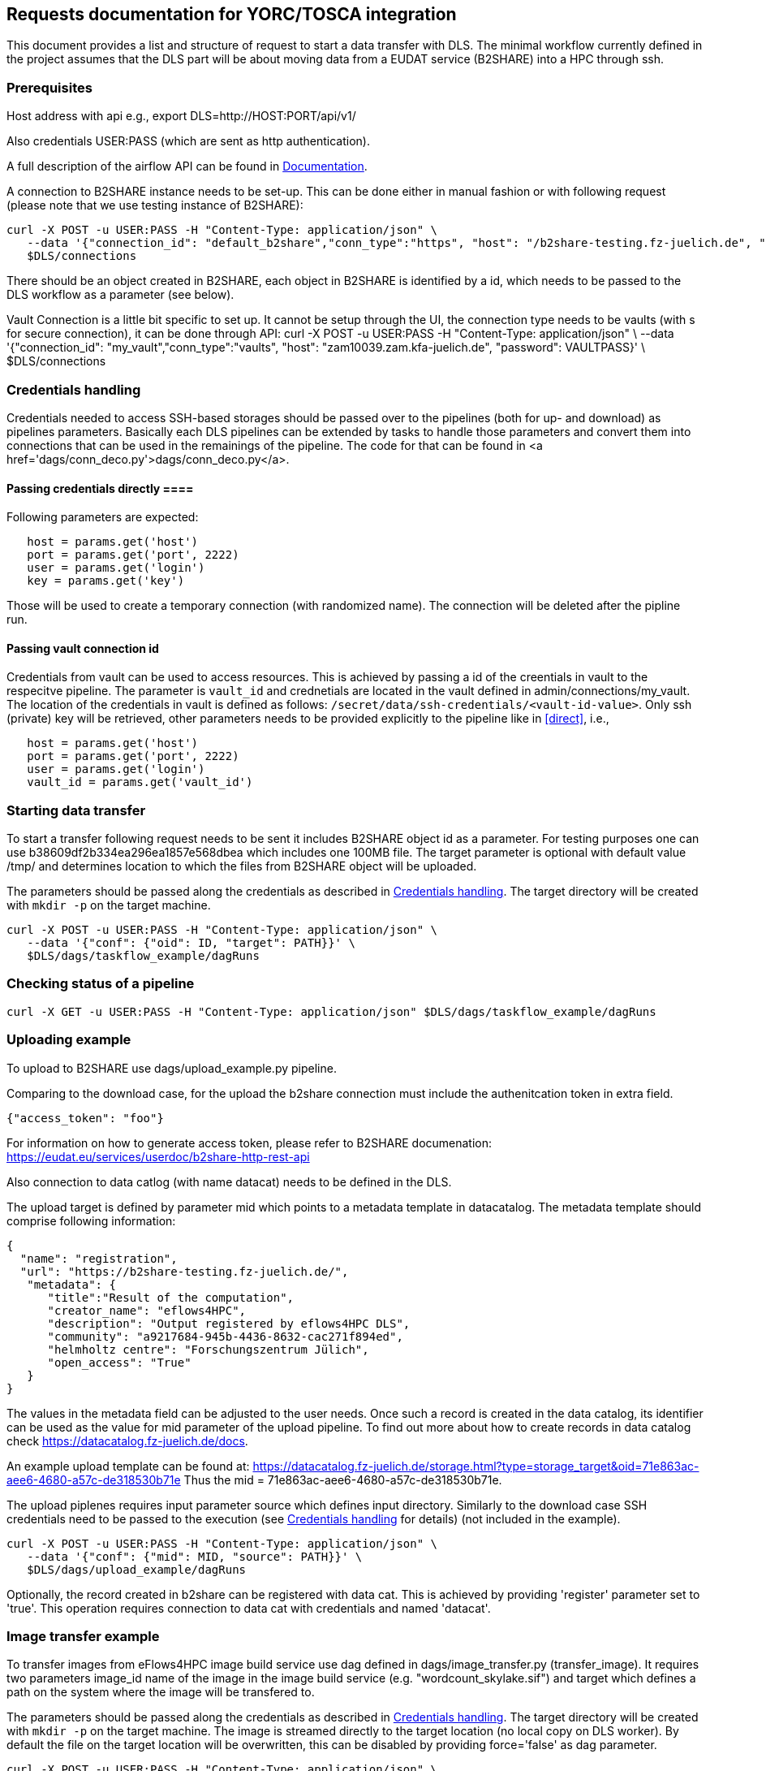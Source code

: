 == Requests documentation for YORC/TOSCA integration

This document provides a list and structure of request to start a data transfer with DLS. The minimal workflow currently defined in the project assumes that
the DLS part will be about moving data from a EUDAT service (B2SHARE) into a HPC through +ssh+.

=== Prerequisites ===
Host address with api e.g., +export DLS=http://HOST:PORT/api/v1/+

Also credentials +USER:PASS+ (which are sent as http authentication).

A full description of the airflow API can be found in https://airflow.apache.org/docs/apache-airflow/stable/stable-rest-api-ref.html[Documentation].

A connection to B2SHARE instance needs to be set-up. This can be done either in manual fashion or with following request (please note that we use testing instance of B2SHARE):

----
curl -X POST -u USER:PASS -H "Content-Type: application/json" \
   --data '{"connection_id": "default_b2share","conn_type":"https", "host": "/b2share-testing.fz-juelich.de", "schema":"https"}' \
   $DLS/connections
----

There should be an object created in B2SHARE, each object in B2SHARE is identified by a +id+, which needs to be passed to the DLS workflow as a parameter (see below).

Vault Connection is a little bit specific to set up. It cannot be setup through the UI, the connection type needs to be vaults (with s for secure connection), it can be done through API:
curl -X POST -u USER:PASS -H "Content-Type: application/json" \
  --data '{"connection_id": "my_vault","conn_type":"vaults", "host": "zam10039.zam.kfa-juelich.de", "password": VAULTPASS}' \
  $DLS/connections


=== Credentials handling [[credentials]]
Credentials needed to access SSH-based storages should be passed over to the pipelines (both for up- and download) as pipelines parameters. Basically each DLS pipelines can be extended by tasks to handle those parameters and convert them into connections that can be used in the remainings of the pipeline. The code for that can be found in <a href='dags/conn_deco.py'>+dags/conn_deco.py+</a>. 

==== Passing credentials directly [[direct]]==== 
Following parameters are expected:

----
   host = params.get('host')
   port = params.get('port', 2222)
   user = params.get('login')
   key = params.get('key')
----
Those will be used to create a temporary connection (with randomized name). The connection will be deleted after the pipline run. 

==== Passing vault connection id ====
Credentials from vault can be used to access resources. This is achieved by passing a id of the creentials in vault to the respecitve pipeline. The parameter is ```vault_id``` and crednetials are located in the vault defined in admin/connections/my_vault. The location of the credentials in vault is defined as follows: ```/secret/data/ssh-credentials/<vault-id-value>```. Only ssh (private) key will be retrieved, other parameters needs to be provided explicitly to the pipeline like in <<direct>>, i.e., 

----
   host = params.get('host')
   port = params.get('port', 2222)
   user = params.get('login')
   vault_id = params.get('vault_id')
----


=== Starting data transfer ===
To start a transfer following request needs to be sent it includes B2SHARE object id as a parameter. For testing purposes one can use +b38609df2b334ea296ea1857e568dbea+ which
includes one 100MB file. The target parameter is optional with default value +/tmp/+ and determines location to which the files from B2SHARE object will be uploaded.

The parameters should be passed along the credentials as described in <<credentials>>. The target directory will be created with ``mkdir -p`` on the target machine. 

----
curl -X POST -u USER:PASS -H "Content-Type: application/json" \
   --data '{"conf": {"oid": ID, "target": PATH}}' \
   $DLS/dags/taskflow_example/dagRuns
----




=== Checking status of a pipeline ===
----
curl -X GET -u USER:PASS -H "Content-Type: application/json" $DLS/dags/taskflow_example/dagRuns
----

=== Uploading example ===
To upload to B2SHARE use +dags/upload_example.py+ pipeline. 

Comparing to the download case, for the upload the b2share connection must include the authenitcation token in extra field. 

----
{"access_token": "foo"}
----

For information on how to generate access token, please refer to B2SHARE documenation: https://eudat.eu/services/userdoc/b2share-http-rest-api


Also connection to data catlog (with name +datacat+) needs to be defined in the DLS. 

The upload target is defined by parameter +mid+ which points to a metadata template in datacatalog. The metadata template should comprise following information: 

----
{
  "name": "registration",
  "url": "https://b2share-testing.fz-juelich.de/",
   "metadata": {
      "title":"Result of the computation",
      "creator_name": "eflows4HPC",
      "description": "Output registered by eflows4HPC DLS",
      "community": "a9217684-945b-4436-8632-cac271f894ed",
      "helmholtz centre": "Forschungszentrum Jülich",
      "open_access": "True"
   }
}
----

The values in the metadata field can be adjusted to the user needs. Once such a record is created in the data catalog, its 
identifier can be used as the value for +mid+ parameter of the upload pipeline. To find out more about how to create records in data catalog check https://datacatalog.fz-juelich.de/docs. 

An example upload template can be found at: https://datacatalog.fz-juelich.de/storage.html?type=storage_target&oid=71e863ac-aee6-4680-a57c-de318530b71e Thus the +mid+ = 71e863ac-aee6-4680-a57c-de318530b71e. 


The upload piplenes requires input parameter +source+ which defines input directory. Similarly to the download case SSH credentials need to be passed to the execution (see <<credentials>> for details) (not included in the example).

----
curl -X POST -u USER:PASS -H "Content-Type: application/json" \
   --data '{"conf": {"mid": MID, "source": PATH}}' \
   $DLS/dags/upload_example/dagRuns
----

Optionally, the record created in b2share can be registered with data cat. This is achieved by providing 'register' parameter set to 'true'. This operation requires connection to data cat with credentials and named 'datacat'.


=== Image transfer example ===
To transfer images from eFlows4HPC image build service use dag defined in +dags/image_transfer.py+ (transfer_image). It requires two parameters +image_id+ name of the image in the image
build service (e.g. "wordcount_skylake.sif") and +target+ which defines a path on the system where the image will be transfered to. 

The parameters should be passed along the credentials as described in <<credentials>>. The target directory will be created with ``mkdir -p`` on the target machine. The image is streamed directly to the target location (no local copy on DLS worker). By default the file on the target location will be overwritten, this can be disabled by providing +force='false'+ as dag parameter.  

----
curl -X POST -u USER:PASS -H "Content-Type: application/json" \
   --data '{"conf": {"image_id": imageID, "target": PATH}}' \
   $DLS/dags/transfer_image/dagRuns
----


=== Comments ===
I could image that a name of DLS pipeline (+taskflow_example+) can change and needs to be passed as parameter to YORC.

